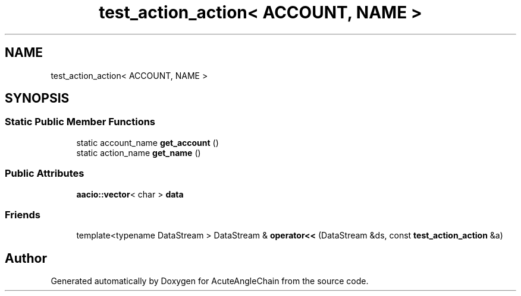 .TH "test_action_action< ACCOUNT, NAME >" 3 "Sun Jun 3 2018" "AcuteAngleChain" \" -*- nroff -*-
.ad l
.nh
.SH NAME
test_action_action< ACCOUNT, NAME >
.SH SYNOPSIS
.br
.PP
.SS "Static Public Member Functions"

.in +1c
.ti -1c
.RI "static account_name \fBget_account\fP ()"
.br
.ti -1c
.RI "static action_name \fBget_name\fP ()"
.br
.in -1c
.SS "Public Attributes"

.in +1c
.ti -1c
.RI "\fBaacio::vector\fP< char > \fBdata\fP"
.br
.in -1c
.SS "Friends"

.in +1c
.ti -1c
.RI "template<typename DataStream > DataStream & \fBoperator<<\fP (DataStream &ds, const \fBtest_action_action\fP &a)"
.br
.in -1c

.SH "Author"
.PP 
Generated automatically by Doxygen for AcuteAngleChain from the source code\&.
